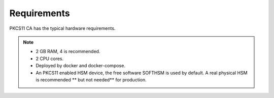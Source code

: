 Requirements
=====

PKCS11 CA has the typical hardware requirements.

.. note::

   * 2 GB RAM, 4 is recommended.
   * 2 CPU cores.
   * Deployed by docker and docker-compose.
   * An PKCS11 enabled HSM device, the free software SOFTHSM is used by default. A real physical HSM is recommended ** but not needed** for production.

